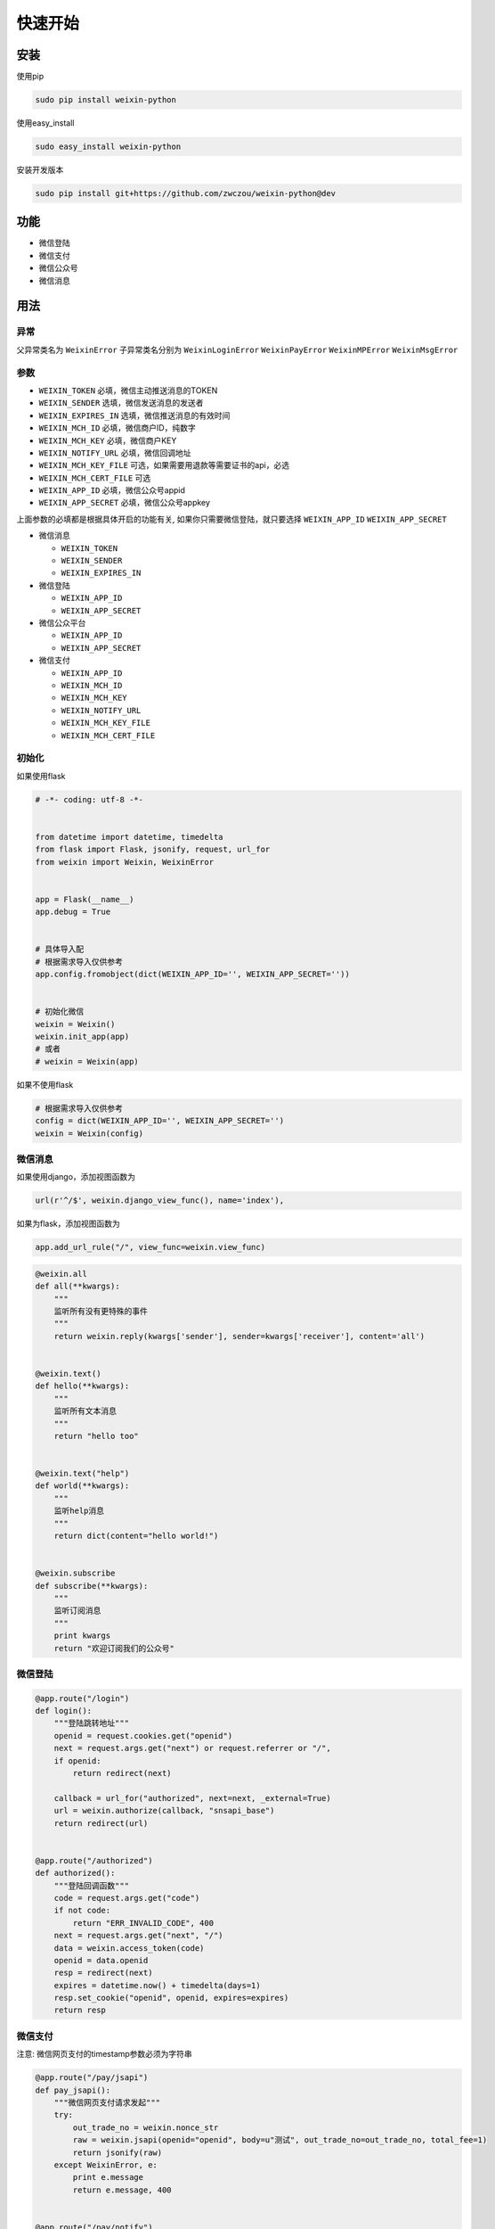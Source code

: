 快速开始
==============

安装
----

使用pip

.. code-block:: python

    sudo pip install weixin-python

使用easy_install

.. code-block:: python

    sudo easy_install weixin-python

安装开发版本

.. code-block:: python

    sudo pip install git+https://github.com/zwczou/weixin-python@dev

功能
----

-  微信登陆
-  微信支付
-  微信公众号
-  微信消息

用法
----

异常
~~~~~~~~~~

父异常类名为 ``WeixinError`` 子异常类名分别为 ``WeixinLoginError``
``WeixinPayError`` ``WeixinMPError`` ``WeixinMsgError``

参数
~~~~~~~~~~

-  ``WEIXIN_TOKEN`` 必填，微信主动推送消息的TOKEN
-  ``WEIXIN_SENDER`` 选填，微信发送消息的发送者
-  ``WEIXIN_EXPIRES_IN`` 选填，微信推送消息的有效时间
-  ``WEIXIN_MCH_ID`` 必填，微信商户ID，纯数字
-  ``WEIXIN_MCH_KEY`` 必填，微信商户KEY
-  ``WEIXIN_NOTIFY_URL`` 必填，微信回调地址
-  ``WEIXIN_MCH_KEY_FILE`` 可选，如果需要用退款等需要证书的api，必选
-  ``WEIXIN_MCH_CERT_FILE`` 可选
-  ``WEIXIN_APP_ID`` 必填，微信公众号appid
-  ``WEIXIN_APP_SECRET`` 必填，微信公众号appkey

上面参数的必填都是根据具体开启的功能有关,
如果你只需要微信登陆，就只要选择 ``WEIXIN_APP_ID`` ``WEIXIN_APP_SECRET``

-  微信消息

   -  ``WEIXIN_TOKEN``
   -  ``WEIXIN_SENDER``
   -  ``WEIXIN_EXPIRES_IN``

-  微信登陆

   -  ``WEIXIN_APP_ID``
   -  ``WEIXIN_APP_SECRET``

-  微信公众平台

   -  ``WEIXIN_APP_ID``
   -  ``WEIXIN_APP_SECRET``

-  微信支付

   -  ``WEIXIN_APP_ID``
   -  ``WEIXIN_MCH_ID``
   -  ``WEIXIN_MCH_KEY``
   -  ``WEIXIN_NOTIFY_URL``
   -  ``WEIXIN_MCH_KEY_FILE``
   -  ``WEIXIN_MCH_CERT_FILE``

初始化
~~~~~~~

如果使用flask

.. code-block:: python

    # -*- coding: utf-8 -*-


    from datetime import datetime, timedelta
    from flask import Flask, jsonify, request, url_for
    from weixin import Weixin, WeixinError


    app = Flask(__name__)
    app.debug = True


    # 具体导入配
    # 根据需求导入仅供参考
    app.config.fromobject(dict(WEIXIN_APP_ID='', WEIXIN_APP_SECRET=''))


    # 初始化微信
    weixin = Weixin()
    weixin.init_app(app)
    # 或者
    # weixin = Weixin(app)

如果不使用flask

.. code-block:: python

    # 根据需求导入仅供参考
    config = dict(WEIXIN_APP_ID='', WEIXIN_APP_SECRET='')
    weixin = Weixin(config)

微信消息
~~~~~~~~

如果使用django，添加视图函数为

.. code-block:: python

    url(r'^/$', weixin.django_view_func(), name='index'),

如果为flask，添加视图函数为

.. code-block:: python

    app.add_url_rule("/", view_func=weixin.view_func)

.. code-block:: python

    @weixin.all
    def all(**kwargs):
        """
        监听所有没有更特殊的事件
        """
        return weixin.reply(kwargs['sender'], sender=kwargs['receiver'], content='all')


    @weixin.text()
    def hello(**kwargs):
        """
        监听所有文本消息
        """
        return "hello too"


    @weixin.text("help")
    def world(**kwargs):
        """
        监听help消息
        """
        return dict(content="hello world!")


    @weixin.subscribe
    def subscribe(**kwargs):
        """
        监听订阅消息
        """
        print kwargs
        return "欢迎订阅我们的公众号"

微信登陆
~~~~~~~~

.. code-block:: python

    @app.route("/login")
    def login():
        """登陆跳转地址"""
        openid = request.cookies.get("openid")
        next = request.args.get("next") or request.referrer or "/",
        if openid:
            return redirect(next)

        callback = url_for("authorized", next=next, _external=True)
        url = weixin.authorize(callback, "snsapi_base")
        return redirect(url)


    @app.route("/authorized")
    def authorized():
        """登陆回调函数"""
        code = request.args.get("code")
        if not code:
            return "ERR_INVALID_CODE", 400
        next = request.args.get("next", "/")
        data = weixin.access_token(code)
        openid = data.openid
        resp = redirect(next)
        expires = datetime.now() + timedelta(days=1)
        resp.set_cookie("openid", openid, expires=expires)
        return resp

微信支付
~~~~~~~~

注意: 微信网页支付的timestamp参数必须为字符串

.. code-block:: python


    @app.route("/pay/jsapi")
    def pay_jsapi():
        """微信网页支付请求发起"""
        try:
            out_trade_no = weixin.nonce_str
            raw = weixin.jsapi(openid="openid", body=u"测试", out_trade_no=out_trade_no, total_fee=1)
            return jsonify(raw)
        except WeixinError, e:
            print e.message
            return e.message, 400


    @app.route("/pay/notify")
    def pay_notify():
        """
        微信异步通知
        """
        data = weixin.to_dict(request.data)
        if not weixin.check(data):
            return weixin.reply("签名验证失败", False)
        # 处理业务逻辑
        return weixin.reply("OK", True)


    if __name__ == '__main__':
        app.run(host="0.0.0.0", port=9900)

微信公众号
~~~~~~~~~~

**注意**:
如果使用分布式，需要自己实现\ ``access_token``\ 跟\ ``jsapi_ticket``\ 函数

``access_token``\ 默认保存在\ ``~/.access_token``
``jsapi_ticket``\ 默认保存在\ ``~/.jsapi_ticket``

默认在(HOME)目录下面，如果需要更改到指定的目录，可以导入库之后修改，如下

.. code-block:: python

    import weixin

    DEFAULT_DIR = "/tmp"

获取公众号唯一凭证

.. code-block:: python

    weixin.access_token

获取ticket

.. code-block:: python

    weixin.jsapi_ticket

创建临时qrcode

.. code-block:: python

    data = weixin.qrcode_create(123, 30)
    print weixin.qrcode_show(data.ticket)

创建永久性qrcode

.. code-block:: python

    # scene_id类型
    weixin.qrcode_create_limit(123)
    # scene_str类型
    weixin.qrcode_create_limit("456")

长链接变短链接

.. code-block:: python

    weixin.shorturl("http://example.com/test")

